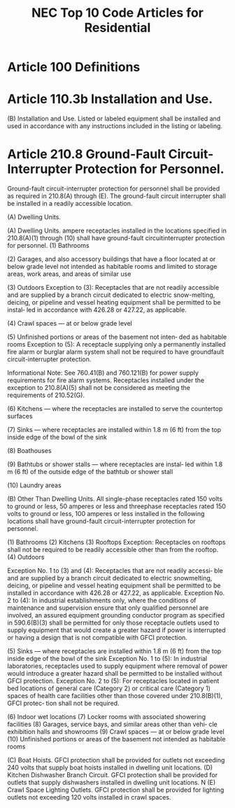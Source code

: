 :PROPERTIES:
:ID:       ACAC14B9-A2E8-4EAC-B2AF-5DB13F92D59A
:END:
#+title: NEC Top 10 Code Articles for Residential


* Article 100 Definitions

* Article 110.3b Installation and Use.
(B) Installation and Use. Listed or labeled equipment shall be installed and used in accordance with any instructions included in the listing or labeling.

* Article 210.8 Ground-Fault Circuit-Interrupter Protection for Personnel.
Ground-fault circuit-interrupter protection for personnel shall be provided as required in 210.8(A) through (E). The ground-fault circuit interrupter shall be installed in a readily accessible location.

(A) Dwelling Units.

(A) Dwelling Units. ampere receptacles installed in the locations specified in 210.8(A)(1) through (10) shall have ground-fault circuitinterrupter protection for personnel.
(1) Bathrooms

(2) Garages, and also accessory buildings that have a floor located at or below grade level not intended as habitable rooms and limited to storage areas, work areas, and areas of similar use

(3) Outdoors
Exception to (3): Receptacles that are not readily accessible and are supplied by a branch circuit dedicated to electric snow-melting, deicing, or pipeline and vessel heating equipment shall be permitted to be instal‐ led in accordance with 426.28 or 427.22, as applicable.

(4) Crawl spaces — at or below grade level

(5) Unfinished portions or areas of the basement not inten‐ ded as habitable rooms
Exception to (5): A receptacle supplying only a permanently installed fire alarm or burglar alarm system shall not be required to have groundfault circuit-interrupter protection.

Informational Note: See 760.41(B) and 760.121(B) for power supply requirements for fire alarm systems.  Receptacles installed under the exception to 210.8(A)(5) shall not be considered as meeting the requirements of 210.52(G).

(6) Kitchens — where the receptacles are installed to serve the countertop surfaces

(7) Sinks — where receptacles are installed within 1.8 m (6 ft) from the top inside edge of the bowl of the sink

(8) Boathouses

(9) Bathtubs or shower stalls — where receptacles are instal‐ led within 1.8 m (6 ft) of the outside edge of the bathtub or shower stall

(10) Laundry areas

(B) Other Than Dwelling Units.
All single-phase receptacles rated 150 volts to ground or less, 50 amperes or less and threephase receptacles rated 150 volts to ground or less, 100 amperes or less installed in the following locations shall have ground-fault circuit-interrupter protection for personnel.

(1) Bathrooms
(2) Kitchens
(3) Rooftops
Exception: Receptacles on rooftops shall not be required to be readily accessible other than from the rooftop.
(4) Outdoors

Exception No. 1 to (3) and (4): Receptacles that are not readily accessi‐ ble and are supplied by a branch circuit dedicated to electric snowmelting, deicing, or pipeline and vessel heating equipment shall be permitted to be installed in accordance with 426.28 or 427.22, as applicable.
Exception No. 2 to (4): In industrial establishments only, where the conditions of maintenance and supervision ensure that only qualified personnel are involved, an assured equipment grounding conductor program as specified in 590.6(B)(3) shall be permitted for only those receptacle outlets used to supply equipment that would create a greater hazard if power is interrupted or having a design that is not compatible with GFCI protection.

(5) Sinks — where receptacles are installed within 1.8 m (6 ft) from the top inside edge of the bowl of the sink  Exception No. 1 to (5): In industrial laboratories, receptacles used to supply equipment where removal of power would introduce a greater hazard shall be permitted to be installed without GFCI protection. Exception No. 2 to (5): For receptacles located in patient bed locations of general care (Category 2) or critical care (Category 1) spaces of health care facilities other than those covered under 210.8(B)(1), GFCI protec‐ tion shall not be required.

(6) Indoor wet locations
(7) Locker rooms with associated showering facilities (8) Garages, service bays, and similar areas other than vehi‐ cle exhibition halls and showrooms
(9) Crawl spaces — at or below grade level
(10) Unfinished portions or areas of the basement not intended as habitable rooms

(C) Boat Hoists. GFCI protection shall be provided for outlets not exceeding 240 volts that supply boat hoists installed in dwelling unit locations.
(D) Kitchen Dishwasher Branch Circuit. GFCI protection shall be provided for outlets that supply dishwashers installed in dwelling unit locations.
N (E) Crawl Space Lighting Outlets. GFCI protection shall be provided for lighting outlets not exceeding 120 volts installed in crawl spaces.
